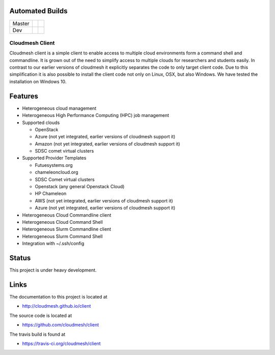 
Automated Builds
----------------

+--------+-----------------+---------------+
| Master | |master-status| | |master-docs| |
+--------+-----------------+---------------+
| Dev    | |dev-status|    | |dev-docs|    |
+--------+-----------------+---------------+

Cloudmesh Client
==============================================================

Cloudmesh client is a simple client to enable access to multiple cloud
environments form a command shell and commandline. It is grown out of
the need to simplify access to multiple clouds for researchers and students
easily. In contrast to our earlier versions of cloudmesh it explicitly
separates the code to only target client code. Due to this simplification
it is also possible to install the client code not only on Linux, OSX, but
also Windows. We have tested the installation on Windows 10.

Features
--------

* Heterogeneous cloud management

* Heterogeneous High Performance Computing (HPC) job management

* Supported clouds

  * OpenStack
  * Azure (not yet integrated, earlier versions of cloudmesh support it)
  * Amazon (not yet integrated, earlier versions of cloudmesh support it)
  * SDSC comet virtual clusters

* Supported Provider Templates

  * Futuesystems.org
  * chameleoncloud.org
  * SDSC Comet virtual clusters
  * Openstack (any general Openstack Cloud)
  * HP Chameleon
  * AWS  (not yet integrated, earlier versions of cloudmesh support it)
  * Azure (not yet integrated, earlier versions of cloudmesh support it)

* Heterogeneous Cloud Commandline client
* Heterogeneous Cloud Command Shell
* Heterogeneous Slurm Commandline client
* Heterogeneous Slurm Command Shell

* Integration with ~/.ssh/config

Status
-------

This project is under heavy development.

Links
------

The documentation to this project is located at

* http://cloudmesh.github.io/client

The source code is located at

*  https://github.com/cloudmesh/client

The travis build is found at

* https://travis-ci.org/cloudmesh/client



.. |dev-docs| image:: http://readthedocs.org/projects/cloudmesh-client/badge/?version=vm
   :target: http://cloudmesh-workflow.readthedocs.org/en/vm
   :alt: Documentation for unstable branch

.. |master-docs| image:: http://readthedocs.org/projects/cloudmesh-client/badge/?version=master
   :target: http://cloudmesh-workflow.readthedocs.org/en/master/
   :alt: Documentation for master branch

.. |master-status| image:: https://travis-ci.org/cloudmesh/client.svg?branch=master
    :target: https://travis-ci.org/cloudmesh/client

.. |dev-status| image:: https://travis-ci.org/cloudmesh/client.svg?branch=vm
    :target: https://travis-ci.org/cloudmesh/client

